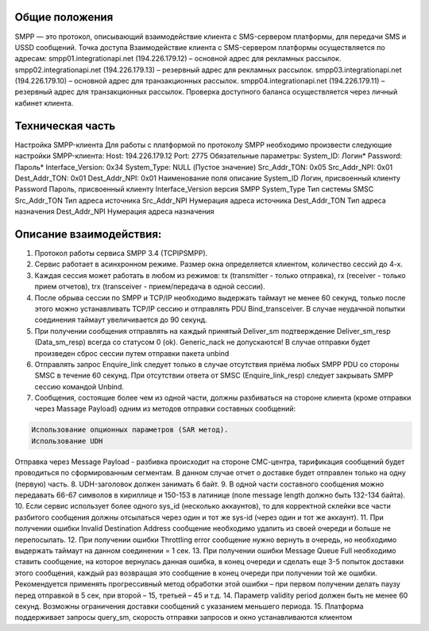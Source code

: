 Общие положения
---------------
SMPP — это протокол, описывающий взаимодействие клиента с SMS-сервером платформы, для передачи SMS и USSD сообщений.
Точка доступа
Взаимодействие клиента с SMS-сервером платформы осуществляется по адресам:
smpp01.integrationapi.net (194.226.179.12) – основной адрес для рекламных рассылок.
smpp02.integrationapi.net (194.226.179.13) – резервный адрес для рекламных рассылок.
smpp03.integrationapi.net (194.226.179.10) – основной адрес для транзакционных рассылок.
smpp04.integrationapi.net (194.226.179.11) – резервный адрес для транзакционных рассылок.
Проверка доступного баланса осуществляется через личный кабинет клиента.

Техническая часть
-----------------
Настройка SMPP-клиента
Для работы с платформой по протоколу SMPP необходимо произвести следующие настройки SMPP-клиента:
Host: 194.226.179.12 Port: 2775
Обязательные параметры:
System_ID: Логин*
Password: Пароль*
Interface_Version: 0x34
System_Type: NULL (Пустое значение)
Src_Addr_TON: 0x05
Src_Addr_NPI: 0x01
Dest_Addr_TON: 0x01
Dest_Addr_NPI: 0x01
Наименование поля описание
System_ID Логин, присвоенный клиенту
Password Пароль, присвоенный клиенту
Interface_Version версия SMPP
System_Type Тип системы SMSC
Src_Addr_TON Тип адреса источника
Src_Addr_NPI Нумерация адреса источника
Dest_Addr_TON Тип адреса назначения
Dest_Addr_NPI Нумерация адреса назначения

Описание взаимодействия:
-----------------------
1. Протокол работы сервиса SMPP 3.4 (TCP\IP\SMPP).
2. Сервис работает в асинхронном режиме. Размер окна определяется клиентом, количество сессий до 4-х.
3. Каждая сессия может работать в любом из режимов: tx (transmitter - только отправка), rx (receiver - только прием отчетов), trx (transceiver - прием/передача в одной сессии).
4. После обрыва сессии по SMPP и TCP/IP необходимо выдержать таймаут не менее 60 секунд, только после этого можно устанавливать TCP/IP сессию и отправлять PDU Bind_transceiver. В случае неудачной попытки соединения таймаут увеличивается до 90 секунд.
5. При получении сообщения отправлять на каждый принятый Deliver_sm подтверждение Deliver_sm_resp (Data_sm_resp) всегда со статусом 0 (ok). Generic_nack не допускаются! В случае отправки будет произведен сброс сессии путем отправки пакета unbind
6. Отправлять запрос Enquire_link следует только в случае отсутствия приёма любых SMPP PDU со стороны SMSC в течение 60 секунд. При отсутствии ответа от SMSC (Enquire_link_resp) следует закрывать SMPP сессию командой Unbind.
7. Сообщения, состоящие более чем из одной части, должны разбиваться на стороне клиента (кроме отправки через Massage Payload) одним из методов отправки составных сообщений:

.. code-block:: json

        Использование опционных параметров (SAR метод).
        Использование UDH
        

Отправка через Message Payload - разбивка происходит на стороне СМС-центра, тарификация сообщений будет проводиться по сформированным сегментам. В данном случае отчет о доставке будет отправлен только на одну (первую) часть.
8. UDH-заголовок должен занимать 6 байт.
9. В одной части составного сообщения можно передавать 66-67 символов в кириллице и 150-153 в латинице (поле message length должно быть 132-134 байта).
10. Если сервис использует более одного sys_id (несколько аккаунтов), то для корректной склейки все части разбитого сообщения должны отсылаться через один и тот же sys-id (через один и тот же аккаунт).
11. При получении ошибки Invalid Destination Address сообщение необходимо удалить из своей очереди и больше не перепосылать.
12. При получении ошибки Throttling error сообщение нужно вернуть в очередь, но необходимо выдержать таймаут на данном соединении = 1 сек.
13. При получении ошибки Message Queue Full необходимо ставить сообщение, на которое вернулась данная ошибка, в конец очереди и сделать еще 3-5 попыток доставки этого сообщения, каждый раз возвращая это сообщение в конец очереди при получении той же ошибки. Рекомендуется применять прогрессивный метод обработки этой ошибки – при первом получении делать паузу перед отправкой в 5 сек, при второй – 15, третьей – 45 и т.д.
14. Параметр validity period должен быть не менее 60 секунд. Возможны ограничения доставки сообщений с указанием меньшего периода.
15. Платформа поддерживает запросы query_sm, скорость отправки запросов и окно устанавливаются клиентом 
